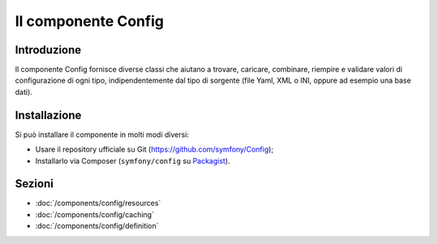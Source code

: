 .. index::
   single: Config
   single: Componenti; Config

Il componente Config
====================

Introduzione
------------

Il componente Config fornisce diverse classi che aiutano a trovare, caricare, combinare,
riempire e validare valori di configurazione di ogni tipo, indipendentemente dal tipo
di sorgente (file Yaml, XML o INI, oppure ad esempio una base dati).

Installazione
-------------

Si può installare il componente in molti modi diversi:

* Usare il repository ufficiale su Git (https://github.com/symfony/Config);
* Installarlo via Composer (``symfony/config`` su `Packagist`_).

Sezioni
-------

* :doc:`/components/config/resources`
* :doc:`/components/config/caching`
* :doc:`/components/config/definition`

.. _Packagist: https://packagist.org/packages/symfony/config